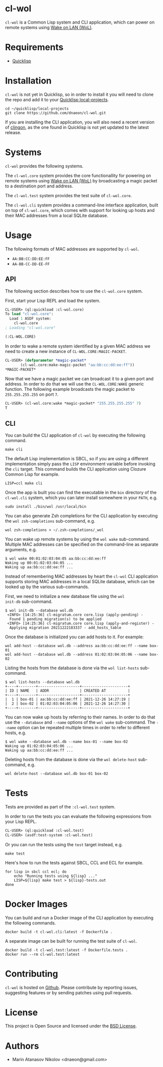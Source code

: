 * cl-wol

=cl-wol= is a Common Lisp system and CLI application, which can power
on remote systems using [[https://en.wikipedia.org/wiki/Wake-on-LAN][Wake on LAN (WoL)]].

* Requirements

- [[https://www.quicklisp.org/beta/][Quicklisp]]

* Installation

=cl-wol= is not yet in Quicklisp, so in order to install it you will need to
clone the repo and add it to your [[https://www.quicklisp.org/beta/faq.html][Quicklisp local-projects]].

#+begin_src shell
  cd ~/quicklisp/local-projects
  git clone https://github.com/dnaeon/cl-wol.git
#+end_src

If you are installing the CLI application, you will also need a recent
version of [[https://github.com/dnaeon/clingon][clingon]], as the one found in Quicklisp is not yet updated
to the latest release.

* Systems

=cl-wol= provides the following systems.

The =cl-wol.core= system provides the core functionallity for powering
on remote systems using [[https://en.wikipedia.org/wiki/Wake-on-LAN][Wake on LAN (WoL)]] by broadcasting a magic
packet to a destination port and address.

The =cl-wol.test= system provides the test suite of =cl-wol.core=.

The =cl-wol.cli= system provides a command-line interface application,
built on top of =cl-wol.core=, which comes with support for looking up
hosts and their MAC addresses from a local SQLite database.

* Usage

The following formats of MAC addresses are supported by =cl-wol=.

- =AA:BB:CC:DD:EE:FF=
- =AA-BB-CC-DD-EE-FF=

** API

The following section describes how to use the =cl-wol.core= system.

First, start your Lisp REPL and load the system.

#+begin_src lisp
  CL-USER> (ql:quickload :cl-wol.core)
  To load "cl-wol.core":
    Load 1 ASDF system:
      cl-wol.core
  ; Loading "cl-wol.core"

  (:CL-WOL.CORE)
#+end_src

In order to wake a remote system identified by a given MAC address we
need to create a new instance of =CL-WOL.CORE:MAGIC-PACKET=.

#+begin_src lisp
  CL-USER> (defparameter *magic-packet*
	     (cl-wol.core:make-magic-packet "aa:bb:cc:dd:ee:ff"))
  *MAGIC-PACKET*
#+end_src

Now that we have a magic packet we can broadcast it to a given port
and address. In order to do that we will use the =CL-WOL.CORE:WAKE=
generic function. The following example broadcasts the magic packet
to =255.255.255.255= on port =7=.

#+begin_src lisp
  CL-USER> (cl-wol.core:wake *magic-packet* "255.255.255.255" 7)
  T
#+end_src

** CLI

You can build the CLI application of =cl-wol= by executing the
following command.

#+begin_src shell
  make cli
#+end_src

The default Lisp implementation is SBCL, so if you are using a
different implementation simply pass the =LISP= environment variable
before invoking the =cli= target. This command builds the CLI
application using Clozure Common Lisp for example.

#+begin_src shell
  LISP=ccl make cli
#+end_src

Once the app is built you can find the executable in the =bin=
directory of the =cl-wol.cli= system, which you can later install
somewhere in your =PATH=, e.g.

#+begin_src shell
  sudo install ./bin/wol /usr/local/bin
#+end_src

You can also generate Zsh completions for the CLI application by
executing the =wol zsh-completions= sub-command, e.g.

#+begin_src shell
  wol zsh-completions > ~/.zsh-completions/_wol
#+end_src

You can wake up remote systems by using the =wol wake=
sub-command. Multiple MAC addresses can be specified on the
command-line as separate arguments, e.g.

#+begin_src shell
  $ wol wake 00:01:02:03:04:05 aa:bb:cc:dd:ee:ff
  Waking up 00:01:02:03:04:05 ...
  Waking up aa:bb:cc:dd:ee:ff ...
#+end_src

Instead of remembering MAC addresses by heart the =cl-wol= CLI
application supports storing MAC addresses in a local SQLite database,
which can be looked up by the various sub-commands.

First, we need to initialize a new database file using the =wol
init-db= sub-command.

#+begin_src shell
  $ wol init-db --database wol.db
   <INFO> [14:25:36] cl-migratum.core core.lisp (apply-pending) -
    Found 1 pending migration(s) to be applied
   <INFO> [14:25:36] cl-migratum.core core.lisp (apply-and-register) -
    Applying migration 20211222183337 - add_hosts_table
#+end_src

Once the database is initialized you can add hosts to it. For example:

#+begin_src shell
  wol add-host --database wol.db --address aa:bb:cc:dd:ee:ff --name box-01
  wol add-host --database wol.db --address 01:02:03:04:05:06 --name box-02
#+end_src

Listing the hosts from the database is done via the =wol list-hosts=
sub-command.

#+begin_src shell
  $ wol list-hosts --database wol.db
  +----+--------+-------------------+---------------------+
  | ID | NAME   | ADDR              | CREATED AT          |
  +----+--------+-------------------+---------------------+
  |  1 | box-01 | aa:bb:cc:dd:ee:ff | 2021-12-26 14:27:19 |
  |  2 | box-02 | 01:02:03:04:05:06 | 2021-12-26 14:27:30 |
  +----+--------+-------------------+---------------------+
#+end_src

You can now wake up hosts by referring to their names. In order to do
that use the =--database= and =--name= options of the =wol wake=
sub-command. The =--name= option can be repeated multiple times in
order to refer to different hosts, e.g.

#+begin_src shell
  $ wol wake --database wol.db --name box-01 --name box-02
  Waking up 01:02:03:04:05:06 ...
  Waking up aa:bb:cc:dd:ee:ff ...
#+end_src

Deleting hosts from the database is done via the =wol delete-host=
sub-command, e.g.

#+begin_src shell
  wol delete-host --database wol.db box-01 box-02
#+end_src

* Tests

Tests are provided as part of the =:cl-wol.test= system.

In order to run the tests you can evaluate the following expressions
from your Lisp REPL.

#+begin_src lisp
  CL-USER> (ql:quickload :cl-wol.test)
  CL-USER> (asdf:test-system :cl-wol.test)
#+end_src

Or you can run the tests using the =test= target instead, e.g.

#+begin_src shell
  make test
#+end_src

Here's how to run the tests against SBCL, CCL and ECL for example.

#+begin_src shell
  for lisp in sbcl ccl ecl; do
      echo "Running tests using ${lisp} ..."
      LISP=${lisp} make test > ${lisp}-tests.out
  done
#+end_src

* Docker Images

You can build and run a Docker image of the CLI application by
executing the following commands.

#+begin_src shell
  docker build -t cl-wol.cli:latest -f Dockerfile .
#+end_src

A separate image can be built for running the test suite of =cl-wol=.

#+begin_src shell
  docker build -t cl-wol.test:latest -f Dockerfile.tests .
  docker run --rm cl-wol.test:latest
#+end_src

* Contributing

=cl-wol= is hosted on [[https://github.com/dnaeon/cl-wol][Github]]. Please contribute by reporting issues,
suggesting features or by sending patches using pull requests.

* License

This project is Open Source and licensed under the [[http://opensource.org/licenses/BSD-2-Clause][BSD License]].

* Authors

- Marin Atanasov Nikolov <dnaeon@gmail.com>
